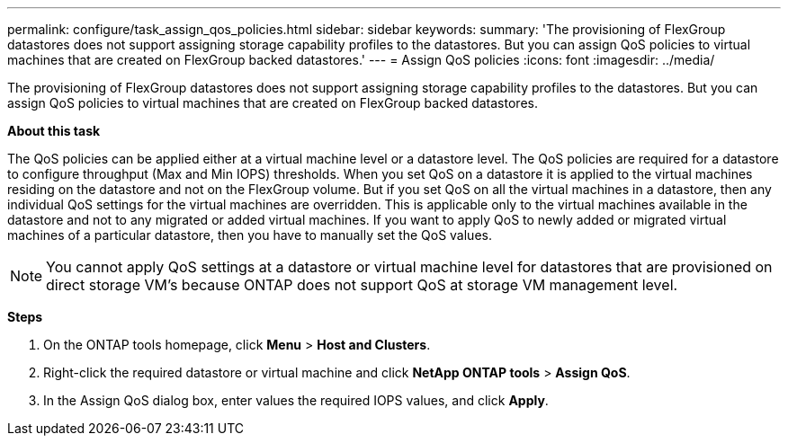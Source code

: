 ---
permalink: configure/task_assign_qos_policies.html
sidebar: sidebar
keywords:
summary: 'The provisioning of FlexGroup datastores does not support assigning storage capability profiles to the datastores. But you can assign QoS policies to virtual machines that are created on FlexGroup backed datastores.'
---
= Assign QoS policies
:icons: font
:imagesdir: ../media/

[.lead]
The provisioning of FlexGroup datastores does not support assigning storage capability profiles to the datastores. But you can assign QoS policies to virtual machines that are created on FlexGroup backed datastores.

*About this task*

The QoS policies can be applied either at a virtual machine level or a datastore level. The QoS policies are required for a datastore to configure throughput (Max and Min IOPS) thresholds. When you set QoS on a datastore it is applied to the virtual machines residing on the datastore and not on the FlexGroup volume. But if you set QoS on all the virtual machines in a datastore, then any individual QoS settings for the virtual machines are overridden. This is applicable only to the virtual machines available in the datastore and not to any migrated or added virtual machines. If you want to apply QoS to newly added or migrated virtual machines of a particular datastore, then you have to manually set the QoS values.

NOTE: You cannot apply QoS settings at a datastore or virtual machine level for datastores that are provisioned on direct storage VM's because ONTAP does not support QoS at storage VM management level.

*Steps*

. On the ONTAP tools homepage, click *Menu* > *Host and Clusters*.
. Right-click the required datastore or virtual machine and click *NetApp ONTAP tools* > *Assign QoS*.
. In the Assign QoS dialog box, enter values the required IOPS values, and click *Apply*.
